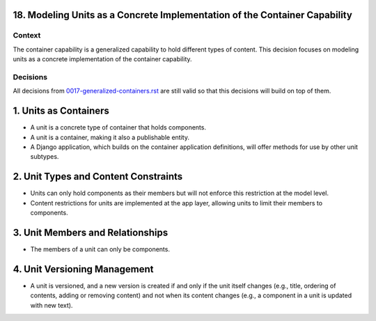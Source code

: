 18. Modeling Units as a Concrete Implementation of the Container Capability
===========================================================================

Context
-------

The container capability is a generalized capability to hold different types of content. This decision focuses on modeling units as a concrete implementation of the container capability.

Decisions
---------

All decisions from `0017-generalized-containers.rst`_ are still valid so that this decisions will build on top of them.

.. _`0017-generalized-containers.rst`: 0017-generalized-containers.rst

1. Units as Containers
=======================

- A unit is a concrete type of container that holds components.
- A unit is a container, making it also a publishable entity.
- A Django application, which builds on the container application definitions, will offer methods for use by other unit subtypes.

2. Unit Types and Content Constraints
======================================

- Units can only hold components as their members but will not enforce this restriction at the model level.
- Content restrictions for units are implemented at the app layer, allowing units to limit their members to components.

3. Unit Members and Relationships
==================================

- The members of a unit can only be components.

4. Unit Versioning Management
==============================

- A unit is versioned, and a new version is created if and only if the unit itself changes (e.g., title, ordering of contents, adding or removing content) and not when its content changes (e.g., a component in a unit is updated with new text).
